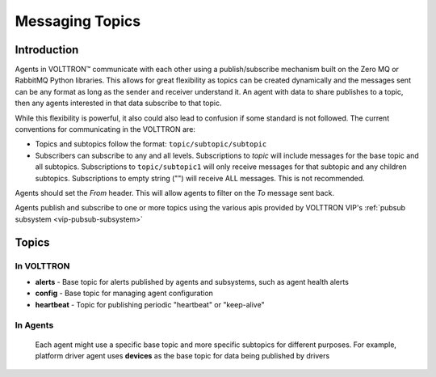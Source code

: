 .. _Messaging-Topics:

================
Messaging Topics
================


Introduction
============

Agents in |VOLTTRON| communicate with each other using a publish/subscribe mechanism built on the Zero MQ or RabbitMQ
Python libraries.  This allows for great flexibility as topics can be created dynamically and the messages sent can be
any format as long as the sender and receiver understand it.  An agent with data to share publishes to a topic, then
any agents interested in that data subscribe to that topic.

While this flexibility is powerful, it also could also lead to confusion if some standard is not followed.  The current
conventions for communicating in the VOLTTRON are:

-  Topics and subtopics follow the format: ``topic/subtopic/subtopic``
-  Subscribers can subscribe to any and all levels. Subscriptions to `topic` will include messages for the base topic
   and all subtopics.  Subscriptions to ``topic/subtopic1`` will only receive messages for that subtopic and any
   children subtopics. Subscriptions to empty string ("") will receive ALL messages. This is not recommended.

Agents should set the `From` header.  This will allow agents to filter on the `To` message sent back.

Agents publish and subscribe to one or more topics using the various apis provided by VOLTTRON
VIP's :ref:`pubsub subsystem <vip-pubsub-subsystem>`

Topics
======

In VOLTTRON
-----------

- **alerts** - Base topic for alerts published by agents and subsystems, such as agent health alerts
- **config** - Base topic for managing agent configuration
- **heartbeat** - Topic for publishing periodic "heartbeat" or "keep-alive"

In Agents
---------
   Each agent might use a specific base topic and more specific subtopics for different purposes.
   For example, platform driver agent uses **devices** as the base topic for data being published by drivers



.. |VOLTTRON| unicode:: VOLTTRON U+2122
